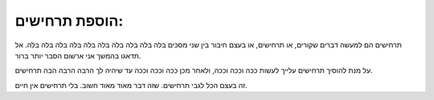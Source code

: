 ﻿הוספת תרחישים:
***********
תרחישים הם למעשה דברים שקורים, או תרחישים, או בעצם חיבור בין שני מסכים בלה בלה בלה בלה בלה בלה בלה בלה בלה בלה. אל תדאגו בהמשך אני ארשום הסבר יותר ברור.

על מנת להוסיך תרחישים עלייך לעשות ככה וככה וככה,
ולאחר מכן ככה וככה וככה עד שיהיה לך הרבה הרבה הבה תרחישים.

זה בעצם הכל לגבי תרחישים. שזה דבר מאוד מאוד חשוב. בלי תרחישים אין חיים.